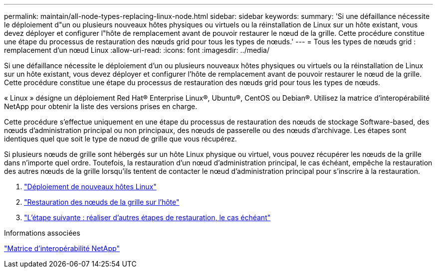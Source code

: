 ---
permalink: maintain/all-node-types-replacing-linux-node.html 
sidebar: sidebar 
keywords:  
summary: 'Si une défaillance nécessite le déploiement d"un ou plusieurs nouveaux hôtes physiques ou virtuels ou la réinstallation de Linux sur un hôte existant, vous devez déployer et configurer l"hôte de remplacement avant de pouvoir restaurer le nœud de la grille. Cette procédure constitue une étape du processus de restauration des nœuds grid pour tous les types de nœuds.' 
---
= Tous les types de nœuds grid : remplacement d'un nœud Linux
:allow-uri-read: 
:icons: font
:imagesdir: ../media/


[role="lead"]
Si une défaillance nécessite le déploiement d'un ou plusieurs nouveaux hôtes physiques ou virtuels ou la réinstallation de Linux sur un hôte existant, vous devez déployer et configurer l'hôte de remplacement avant de pouvoir restaurer le nœud de la grille. Cette procédure constitue une étape du processus de restauration des nœuds grid pour tous les types de nœuds.

« Linux » désigne un déploiement Red Hat® Enterprise Linux®, Ubuntu®, CentOS ou Debian®. Utilisez la matrice d'interopérabilité NetApp pour obtenir la liste des versions prises en charge.

Cette procédure s'effectue uniquement en une étape du processus de restauration des nœuds de stockage Software-based, des nœuds d'administration principal ou non principaux, des nœuds de passerelle ou des nœuds d'archivage. Les étapes sont identiques quel que soit le type de nœud de grille que vous récupérez.

Si plusieurs nœuds de grille sont hébergés sur un hôte Linux physique ou virtuel, vous pouvez récupérer les nœuds de la grille dans n'importe quel ordre. Toutefois, la restauration d'un nœud d'administration principal, le cas échéant, empêche la restauration des autres nœuds de la grille lorsqu'ils tentent de contacter le nœud d'administration principal pour s'inscrire à la restauration.

. link:deploying-new-linux-hosts.html["Déploiement de nouveaux hôtes Linux"]
. link:restoring-existing-nodes.html["Restauration des nœuds de la grille sur l'hôte"]
. link:whats-next-performing-additional-recovery-steps-if-required.html["L'étape suivante : réaliser d'autres étapes de restauration, le cas échéant"]


.Informations associées
https://mysupport.netapp.com/matrix["Matrice d'interopérabilité NetApp"]
